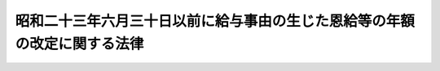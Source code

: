 .. _S31HO149:

==========================================================================
昭和二十三年六月三十日以前に給与事由の生じた恩給等の年額の改定に関する法律
==========================================================================

.. raw:: html
    
    
    <b>昭和二十三年六月三十日以前に給与事由の生じた恩給等の年額の改定に関する法律<br>
    （昭和三十一年六月十三日法律第百四十九号）</b><br><br><div align="right">最終改正：昭和四六年五月二九日法律第八一号</div><br><p>
    </p><div class="arttitle"><a name="1000000000000000000000000000000000000000000000000100000000000000000000000000000">（恩給年額の改定）</a>
    </div><div class="item"><b>第一条</b>
    <a name="1000000000000000000000000000000000000000000000000100000000001000000000000000000"></a>
    　昭和二十三年六月三十日以前に退職し、若しくは死亡した<a href="/cgi-bin/idxrefer.cgi?H_FILE=%91%e5%88%ea%93%f1%96%40%8e%6c%94%aa&amp;REF_NAME=%89%b6%8b%8b%96%40&amp;ANCHOR_F=&amp;ANCHOR_T=" target="inyo">恩給法</a>
    （大正十二年法律第四十八号）上の公務員（<a href="/cgi-bin/idxrefer.cgi?H_FILE=%91%e5%88%ea%93%f1%96%40%8e%6c%94%aa&amp;REF_NAME=%89%b6%8b%8b%96%40&amp;ANCHOR_F=&amp;ANCHOR_T=" target="inyo">恩給法</a>
    の一部を改正する法律（昭和二十八年法律第百五十五号。以下「法律第百五十五号」という。）附則<a href="/cgi-bin/idxrefer.cgi?H_FILE=%91%e5%88%ea%93%f1%96%40%8e%6c%94%aa&amp;REF_NAME=%91%e6%8f%5c%8f%f0%91%e6%88%ea%8d%80&amp;ANCHOR_F=5000000000000000000000000000000000000000000000000000000000000000000000000000000&amp;ANCHOR_T=5000000000000000000000000000000000000000000000000000000000000000000000000000000#5000000000000000000000000000000000000000000000000000000000000000000000000000000" target="inyo">第十条第一項</a>
    に規定する旧軍人並びに<a href="/cgi-bin/idxrefer.cgi?H_FILE=%91%e5%88%ea%93%f1%96%40%8e%6c%94%aa&amp;REF_NAME=%89%b6%8b%8b%96%40&amp;ANCHOR_F=&amp;ANCHOR_T=" target="inyo">恩給法</a>
    等の一部を改正する法律（昭和二十五年法律第百八十四号）附則<a href="/cgi-bin/idxrefer.cgi?H_FILE=%91%e5%88%ea%93%f1%96%40%8e%6c%94%aa&amp;REF_NAME=%91%e6%93%f1%8d%80%91%e6%93%f1%8d%86&amp;ANCHOR_F=5000000000000000000000000000000000000000000000000000000000000000000000000000000&amp;ANCHOR_T=5000000000000000000000000000000000000000000000000000000000000000000000000000000#5000000000000000000000000000000000000000000000000000000000000000000000000000000" target="inyo">第二項第二号</a>
    及び<a href="/cgi-bin/idxrefer.cgi?H_FILE=%91%e5%88%ea%93%f1%96%40%8e%6c%94%aa&amp;REF_NAME=%91%e6%8e%4f%8d%86&amp;ANCHOR_F=5000000000000000000000000000000000000000000000000000000000000000000000000000000&amp;ANCHOR_T=5000000000000000000000000000000000000000000000000000000000000000000000000000000#5000000000000000000000000000000000000000000000000000000000000000000000000000000" target="inyo">第三号</a>
    に規定する<a href="/cgi-bin/idxrefer.cgi?H_FILE=%91%e5%88%ea%93%f1%96%40%8e%6c%94%aa&amp;REF_NAME=%89%b6%8b%8b%96%40&amp;ANCHOR_F=&amp;ANCHOR_T=" target="inyo">恩給法</a>
    上の公務員を除く。以下「公務員」という。）若しくは、公務員に準ずる者（法律第百五十五号附則第十条第一項に規定する旧準軍人を除く。以下「準公務員」という。）又はこれらの者の遺族に給する<a href="/cgi-bin/idxrefer.cgi?H_FILE=%91%e5%88%ea%93%f1%96%40%8e%6c%94%aa&amp;REF_NAME=%89%b6%8b%8b%96%40&amp;ANCHOR_F=&amp;ANCHOR_T=" target="inyo">恩給法</a>
    に基く普通恩給（以下「普通恩給」という。）又は<a href="/cgi-bin/idxrefer.cgi?H_FILE=%91%e5%88%ea%93%f1%96%40%8e%6c%94%aa&amp;REF_NAME=%93%af%96%40&amp;ANCHOR_F=&amp;ANCHOR_T=" target="inyo">同法</a>
    に基く扶助料（<a href="/cgi-bin/idxrefer.cgi?H_FILE=%91%e5%88%ea%93%f1%96%40%8e%6c%94%aa&amp;REF_NAME=%89%b6%8b%8b%96%40%91%e6%8e%b5%8f%5c%8c%dc%8f%f0%91%e6%88%ea%8d%80%91%e6%88%ea%8d%86&amp;ANCHOR_F=1000000000000000000000000000000000000000000000007500000000001000000001000000000&amp;ANCHOR_T=1000000000000000000000000000000000000000000000007500000000001000000001000000000#1000000000000000000000000000000000000000000000007500000000001000000001000000000" target="inyo">恩給法第七十五条第一項第一号</a>
    （これに相当する従前の規定を含む。）に規定する扶助料以外の扶助料で昭和二十八年七月三十一日以前に給与事由の生じたものを除く。以下「扶助料」という。）で、その年額計算の基礎となつている俸給年額が三五四、〇〇〇円以下のものについては、昭和三十一年十月分以降、その年額を、その年額計算の基礎となつている俸給年額にそれぞれ対応する別表第一の仮定俸給年額を退職又は死亡当時の俸給年額とみなして算出して得た年額に改定する。
    </div>
    <div class="item"><b><a name="1000000000000000000000000000000000000000000000000100000000002000000000000000000">２</a>
    </b>
    　前項の規定により年額を改定される扶助料の年額の計算について、<a href="/cgi-bin/idxrefer.cgi?H_FILE=%91%e5%88%ea%93%f1%96%40%8e%6c%94%aa&amp;REF_NAME=%89%b6%8b%8b%96%40&amp;ANCHOR_F=&amp;ANCHOR_T=" target="inyo">恩給法</a>
    の一部を改正する法律（昭和二十九年法律第二百号）附則<a href="/cgi-bin/idxrefer.cgi?H_FILE=%91%e5%88%ea%93%f1%96%40%8e%6c%94%aa&amp;REF_NAME=%91%e6%8e%4f%8d%80&amp;ANCHOR_F=5000000000000000000000000000000000000000000000000000000000000000000000000000000&amp;ANCHOR_T=5000000000000000000000000000000000000000000000000000000000000000000000000000000#5000000000000000000000000000000000000000000000000000000000000000000000000000000" target="inyo">第三項</a>
    の規定により<a href="/cgi-bin/idxrefer.cgi?H_FILE=%91%e5%88%ea%93%f1%96%40%8e%6c%94%aa&amp;REF_NAME=%93%af%96%40&amp;ANCHOR_F=&amp;ANCHOR_T=" target="inyo">同法</a>
    による改正前の<a href="/cgi-bin/idxrefer.cgi?H_FILE=%91%e5%88%ea%93%f1%96%40%8e%6c%94%aa&amp;REF_NAME=%89%b6%8b%8b%96%40&amp;ANCHOR_F=&amp;ANCHOR_T=" target="inyo">恩給法</a>
    別表第四号表又は第五号表の規定を適用する場合においては、これらの表中別表第二の上欄に掲げるものは、同表下欄に掲げるものとする。
    </div>
    <div class="item"><b><a name="1000000000000000000000000000000000000000000000000100000000003000000000000000000">３</a>
    </b>
    　前二項の規定による恩給年額の改定は、裁定庁が受給者の請求を待たずに行う。
    </div>
    
    <p>
    </p><div class="item"><b><a name="1000000000000000000000000000000000000000000000000200000000000000000000000000000">第二条</a>
    </b>
    <a name="1000000000000000000000000000000000000000000000000200000000001000000000000000000"></a>
    　削除
    </div>
    
    <p>
    </p><div class="arttitle"><a name="1000000000000000000000000000000000000000000000000300000000000000000000000000000">（昭和三十一年十月一日以降給与事由の生ずる普通恩給についての改定規定の適用）</a>
    </div><div class="item"><b>第三条</b>
    <a name="1000000000000000000000000000000000000000000000000300000000001000000000000000000"></a>
    　昭和二十三年六月三十日以前に退職した公務員又は準公務員に給する普通恩給で、昭和三十一年十月一日以降給与事由の生ずるものについては、同年九月三十日に給与事由の生じたものとみなして、第一条の規定を適用する。この場合において、同条第一項中「昭和三十一年十月分以降」とあるのは、「普通恩給の給与事由の生じた日の属する月の翌月分以降」とする。
    </div>
    
    <p>
    </p><div class="arttitle"><a name="1000000000000000000000000000000000000000000000000400000000000000000000000000000">（長期在職者についての特例）</a>
    </div><div class="item"><b>第四条</b>
    <a name="1000000000000000000000000000000000000000000000000400000000001000000000000000000"></a>
    　普通恩給又は扶助料で、その基礎在職年に算入さにおいては、七九、八〇〇円を、恩給年額計算の基礎となつている俸給年額が六八、四〇〇円未満の場合においては、その俸給年額の千分の千百六十六倍に相当する金額（一円未満の端数があるときは、これを切り捨てる。）を、それぞれ仮定俸給年額とする。」を「七二、〇〇〇円未満の場合においては、その年額の千分の千二百三十三倍に相当する金額（一円未満の端数は、切り捨てる。）を仮定俸給年額とする。ただし、その仮定俸給年額が七九、八〇〇円未満となる場合においては、恩給年額計算の基礎となつた俸給と他の<a href="/cgi-bin/idxrefer.cgi?H_FILE=%91%e5%88%ea%93%f1%96%40%8e%6c%94%aa&amp;REF_NAME=%89%b6%8b%8b%96%40&amp;ANCHOR_F=&amp;ANCHOR_T=" target="inyo">恩給法</a>
    上の公務員又は都道府県（これに準ずるものを含む。）の退職年金に関する条例上の職員の俸給又は給料とが併給されていた場合において、当該恩給年額計算の基礎となつた俸給の額が、これらの併給された俸給又は給料の合算額の二分の一以下であつたときを除き、七九、八〇〇円を仮定俸給年額とする。」と読み替えるものとする。
    <div class="number"><b><a name="1000000000000000000000000000000000000000000000000400000000001000000001000000000">一</a>
    </b>
    　<a href="/cgi-bin/idxrefer.cgi?H_FILE=%91%e5%88%ea%93%f1%96%40%8e%6c%94%aa&amp;REF_NAME=%89%b6%8b%8b%96%40&amp;ANCHOR_F=&amp;ANCHOR_T=" target="inyo">恩給法</a>
    に規定する警察監獄職員以外の公務員に係るものにあつては、十七年（その公務員が昭和八年九月三十日以前に退職し、又は死亡したものである場合にあつては、十五年）
    </div>
    <div class="number"><b><a name="1000000000000000000000000000000000000000000000000400000000001000000002000000000">二</a>
    </b>
    　<a href="/cgi-bin/idxrefer.cgi?H_FILE=%91%e5%88%ea%93%f1%96%40%8e%6c%94%aa&amp;REF_NAME=%89%b6%8b%8b%96%40&amp;ANCHOR_F=&amp;ANCHOR_T=" target="inyo">恩給法</a>
    に規定する警察監獄職員たる公務員に係るものにあつては、十二年（その公務員が昭和八年九月三十日以前に退職し、又は死亡したものである場合にあつては、十年）
    </div>
    </div>
    
    
    <br><a name="5000000000000000000000000000000000000000000000000000000000000000000000000000000"></a>
    　　　<a name="5000000001000000000000000000000000000000000000000000000000000000000000000000000"><b>附　則</b></a>
    <br><p>
    　この法律は、公布の日から施行する。
    
    
    <br>　　　<a name="5000000002000000000000000000000000000000000000000000000000000000000000000000000"><b>附　則　（昭和三六年六月一六日法律第一三九号）　抄</b></a>
    <br></p><p>
    </p><div class="arttitle">（施行期日）</div>
    <div class="item"><b>第一条</b>
    　この法律は、昭和三十六年十月一日から施行する。
    </div>
    
    <p>
    </p><div class="arttitle">（昭和二十三年六月三十日以前に退職し、又は死亡した者に係る恩給についての経過措置）</div>
    <div class="item"><b>第六条</b>
    　この法律の施行の際現に改正前の昭和二十三年六月三十日以前に給与事由の生じた恩給等の年額の改定に関する法律（以下「法律第百四十九号」という。）の規定を適用された普通恩給又は扶助料を受けている者については、昭和三十六年十月分以降、その年額を改正後の法律第百四十九号及び恩給法等の一部を改正する法律（昭和三十三年法律第百二十四号）附則の規定を適用した場合の年額に改定する。
    </div>
    <div class="it用した場合に受けられるべき普通恩給又は扶助料の年額が現に受けている年額をこえることとなるときは、昭和三十六年十月以降、現に受けている普通恩給又は扶助料をこれらの規定を適用した場合の普通恩給又は扶助料に改定する。
    &lt;/DIV&gt;
    &lt;DIV class=" item><b>３</b>
    　第一項の規定は、昭和二十三年六月三十日以前から引き続き在職し、同年十二月一日以後退職し、又は死亡した恩給法上の公務員又は公務員に準ずる者について準用する。
    </div>
    <div class="item"><b>４</b>
    　第二項の規定は、第一項（前項において準用する場合を含む。）の規定に該当する者又はその遺族（第二項の規定によりその恩給年額を改定された者を除く。）について準用する。この場合において、同項中「この法律の施行の際」とあるのは「昭和四十六年九月三十日」と、「昭和三十六年十月」とあるのは「昭和四十六年十月」と読み替えるものとする。
    </div>
    
    <p>
    </p><div class="arttitle">（職権改定）</div>
    <div class="item"><b>第八条</b>
    　附則第二条第一項、附則第四条第一項、附則第五条第一項又は附則第六条第一項の規定による恩給年額の改定は、裁定庁が受給者の請求を待たずに行なう。
    </div>
    
    <br>　　　<a name="5000000003000000000000000000000000000000000000000000000000000000000000000000000"><b>附　則　（昭和三八年六月二七日法律第一一三号）　抄</b></a>
    <br><p>
    </p><div class="arttitle">（施行期日）</div>
    <div class="item"><b>第一条</b>
    　この法律は、昭和三十八年十月一日から施行する。
    </div>
    
    <p>
    </p><div class="item"><b>第四条</b>
    　昭和二十三年六月三十日以前に給与事由の生じた恩給等の年額の改定に関する法律により年額を改定された普通恩給又は扶助料の改定年額と従前の年額との差額の停止については、昭和三十八年九月分までは、改正前の同法第二条又は第三条の規定の例による。
    </div>
    
    <br>　　　<a name="5000000004000000000000000000000000000000000000000000000000000000000000000000000"><b>附　則　（昭和四六年五月二九日法律第八一号）　抄</b></a>
    <br><p>
    </p><div class="arttitle">（施行期日）</div>
    <div class="item"><b>第一条</b>
    　この法律は、昭和四十六年十月一日から施行する。
    </div>
    
    <p>
    </p><div class="arttitle">（文官等の恩給年額の改定）</div>
    <div class="item"><b>第二条</b>
    　昭和三十五年三月三十一日以前に退職し、若しくは死亡した公務員（恩給法の一部を改正する法律（昭和二十八年法律第百五十五号。以下「法律第百五十五号」という。）附則第十条第一項に規定する旧軍人（以下「旧軍人」という。）を除く。附則第十一条を除き、以下同じ。）若しくは公務員に準ずる者（法律第百五十五号附則第十条第一項に規定する旧準軍人（以下「旧準軍人」という。）を除く。以下同じ。）又はこれらの者の遺族に給する普通恩給又は扶助料については、その年額を、次の各号に掲げる年額に改定する。
    <div class="number"><b>一</b>
    　次号及び第三号の普通恩給及び扶助料以外の普通恩給及び扶助料については、昭和四十六年一月分から同年九月分までにあつてはその年額の計算の基礎となつている俸給年額にそれぞれ対応する附則別表第一の仮定俸給年額を、同年十月分以降にあつてはその年額の計算の基礎となつている俸給年額にそれぞれ対応する附則別表第二の仮定俸給年額を退職又は死亡当時の俸給年額とみなし、改正後の恩給法及び改正後の法律第百五十五号附則の規定によつて算出して得た年額
    </div>
    </div>
    
    <p>
    </p><div class="arttitle">（昭和二十三年六月三十日以前に給与事由の生じた恩給の年額の特例）</div>
    <div class="item"><b>第十二条</b>
    　附則第二条第一項第一号に規定する普通恩給又は扶助料で昭和二十三年六月三十日以前に退職し、又は死亡した公務員に係るもののうち、その基礎在職年に算入されている実在職年の年数が普通恩給についての最短恩給年限以上であるものに関する同号の規定の適用については、同日において恩給年額の計算の基礎となつていた俸給年額（以下「旧基礎俸給年額」という。）が一、一四〇円以下のものにあつては同号中「附則別表第二の仮定俸給年額」とあるのは「附則別表第二の仮定俸給年額の二段階上位の仮定俸給年額」とし、旧基礎俸給年額が一、一四〇円をこえ一、六二〇円以下のものにあつては同号中「附則別表第二の仮定俸給年額」とあるのは「附則別表第二の仮定俸給年額の一段階上位の仮定俸給年額」とする。
    </div>
    <div class="item"><b>２</b>
    　昭和二十二年七月一日から昭和二十三年六月三十日までに退職し、若しくは死亡した公務員又はその遺族に給する普通恩給又は扶助料で、その旧基礎俸給年額が、当該公務員が昭和二十二年六月三十日に退職したものとした場合における旧基礎俸給年額に相当する昭和二十三年六月三十日以前に給与事由の生じた恩給の特別措置に関する法律（昭和二十七年法律第二百四十四号）別表の上欄に掲げる旧基礎俸給年額の一段階（公務による傷病のため退職し、又は死亡した者に係る普通恩給又は扶助料については二段階）上位の同表の旧基礎俸給年額をこえることとなるものに関する前項の規定の適用については、当該一段階上位の旧基礎俸給年額（公務による傷病のため退職し、又は死亡した者に係る普通恩給又は扶助料については当該二段階上位の旧基礎俸給年額）を当該普通恩給又は扶助料の旧基礎俸給年額とみなす。
    </div>
    <div class="item"><b>３</b>
    　前項に規定する普通恩給又は扶助料に関する附則第二条第一項第一号の規定の適用については、同号中「同年十月分以降にあつてはその年額の計算の基礎となつている俸給年額」とあるのは、「同年十月分以降にあつては附則第十二条第二項の規定により同条第一項の規定の適用について普通恩給又は扶助料の旧基礎俸給年額とみなされた旧基礎俸給年額に基づき算出した普通恩給又は扶助料について恩給年額の改定に関する法令の規定（昭和二十三年六月三十日以前に給与事由の生じた恩給の特別措置に関する法律（昭和二十七年法律第二百四十四号）第三項の規定を除く。）を適用したとした場合に受けるべき普通恩給又は扶助料の年額の計算の基礎となつている俸給年額」とする。
    </div>
    <div class="item"><b>４</b>
    　前三項の規定は、前二項に規定する普通恩給又は扶助料のうち、前三項の規定を適用した場合において改定年額となるべき額が、これらの規定を適用しないとした場合において改定年額となるべき額に達しないときにおける当該普通恩給又は扶助料については、適用しない。
    </div>
    <div class="item"><b>５</b>
    　第一項から前項までの規定は、恩給年額の計算の基礎となつた俸給と都道府県（これに準ずるものを含む。）の退職年金に関する条例上の職員の俸給又は給料とが併給されていた者であつて、恩給年額の計算の基礎となつた俸給の額が、これらの併給された俸給又は給料の合算額の二分の一以下であつたものについては適用しない。
    </div>
    
    <p>
    </p><div class="arttitle">（職権改定）</div>
    <div class="item"><b>第十四条</b>
    　この法律の附則の規定による恩給年額の改定は、附則第三条及び第十一条の規定によるものを除き、裁定庁が受給者の請求を待たずに行なう。
    </div>
    
    <br><a name="5000000004000000000000000000000000000000000000000000000000000000000000000000001">附則別表第一　</a>
    <br><br><table border><tr valign="top"><td>
    恩給年額の計算の基礎となつている俸給年額</td>
    <td>
    仮定俸給年額</td>
    </tr><tr valign="top"><td>
    一六二、五〇〇円</td>
    <td>
    一六五、八〇〇円</td>
    </tr><tr valign="top"><td>
    一六六、九〇〇円</td>
    <td>
    一七〇、四〇〇円</td>
    </tr><tr valign="top"><td>
    一七〇、八〇〇円</td>
    <td>
    一七四、四〇〇円</td>
    </tr><tr valign="top"><td>
    一七六、四〇〇円</td>
    <td>
    一八〇、〇〇〇円</td>
    </tr><tr valign="top"><td>
    一七九、七〇〇円</td>
    <td>
    一八三、四〇〇円</td>
    </tr><tr valign="top"><td>
    一八六、〇〇円</td>
    <td>
    一八九、八〇〇円</td>
    </tr><tr valign="top"><td>
    一九五、〇〇円</td>
    <td>
    一九九、〇〇〇円</td>
    </tr><tr valign="top"><td>
    二〇四、五〇〇円</td>
    <td>
    二〇八、七〇〇円</td>
    </tr><tr valign="top"><td>
    二一三、七〇〇円</td>
    <td>
    二一八、一〇〇円</td>
    </tr><tr valign="top"><td>
    二二三、三〇〇円</td>
    <td>
    二二七、九〇〇円</td>
    </tr><tr valign="top"><td>
    二三二、六〇〇円</td>
    <td>
    二三七、四〇〇円</td>
    </tr><tr valign="top"><td>
    二四二、一〇〇円</td>
    <td>
    二四七、一〇〇円</td>
    </tr><tr valign="top"><td>
    二四八、二〇〇円</td>
    <td>
    二五三、三〇〇円</td>
    </tr><tr valign="top"><td>
    二五四、一〇〇円</td>
    <td>
    二五九、四〇〇円</td>
    </tr><tr valign="top"><td>
    二六一、一〇〇円</td>
    <td>
    二六六、五〇〇円</td>
    </tr><tr valign="top"><td>
    二七一、〇〇円</td>
    <td>
    二七六、六〇〇円</td>
    </tr><tr valign="top"><td>
    二七九、四〇〇円</td>
    <td>
    二八五、二〇〇円</td>
    </tr><tr valign="top"><td>
    二八七、四〇〇円</td>
    <td>
    二九三、四〇〇円</td>
    </tr><tr valign="top"><td>
    二九七、〇〇円</td>
    <td>
    三〇三、一〇〇円</td>
    </tr><tr valign="top"><td>
    三〇六、八〇〇円</td>
    <td>
    三一三、一〇〇円</td>
    </tr><tr valign="top"><td>
    三一七、三〇〇円</td>
    <td>
    三二三、九〇〇円</td>
    </tr><tr valign="top"><td>
    三二八、〇〇円</td>
    <td>
    三三四、八〇〇円</td>
    </tr><tr valign="top"><td>
    三四一、四〇〇円</td>
    <td>
    三四八、四〇〇円</td>
    </tr><tr valign="top"><td>
    三四九、六〇〇円</td>
    <td>
    三五六、九〇〇円</td>
    </tr><tr valign="top"><td>
    三六〇、六〇〇円</td>
    <td>
    三六八、一〇〇円</td>
    </tr><tr valign="top"><td>
    三七一、二〇〇円</td>
    <td>
    三七八、八〇〇円</td>
    </tr><tr valign="top"><td>
    三九二、四〇〇円</td>
    <td>
    四〇〇、五〇〇円</td>
    </tr><tr valign="top"><td>
    三九七、九〇〇円</td>
    <td>
    四〇六、一〇〇円</td>
    </tr><tr valign="top"><td>
    四一四、〇〇円</td>
    <td>
    四二二、六〇〇円</td>
    </tr><tr valign="top"><td>
    四三五、五〇〇円</td>
    <td>
    四四四、六〇〇円</td>
    </tr><tr valign="top"><td>
    四五九、四〇〇円</td>
    <td>
    四六八、九〇〇円</td>
    </tr><tr valign="top"><td>
    四七一、四〇〇円</td>
    <td>
    四八一、二〇〇円</td>
    </tr><tr valign="top"><td>
    四八三、〇〇円</td>
    <td>
    四九三、〇〇円</td>
    </tr><tr valign="top"><td>
    四九九、七〇〇円</td>
    <td>
    五一〇、〇〇円</td>
    </tr><tr valign="top"><td>
    五〇九、三〇〇円</td>
    <td>
    五一九、八〇〇円</td>
    </tr><tr valign="top"><td>
    五三七、六〇〇円</td>
    <td>
    五四八、七〇〇円</td>
    </tr><tr valign="top"><td>
    五五一、六〇〇円</td>
    <td>
    五六三、〇〇円</td>
    </tr><tr valign="top"><td>
    五六六、二〇〇円</td>
    <td>
    五七七、九〇〇円</td>
    </tr><tr valign="top"><td>
    五九四、四〇〇円</td>
    <td>
    六〇六、七〇〇円</td>
    </tr><tr valign="top"><td>
    六二二、九〇〇円</td>
    <td>
    六三五、八〇〇円</td>
    </tr><tr valign="top"><td>
    六三〇、三〇〇円</td>
    <td>
    六四三、四〇〇円</td>
    </tr><tr valign="top"><td>
    六五三、八〇〇円</td>
    <td>
    六六七、三〇〇円</td>
    </tr><tr valign="top"><td>
    六八七、二〇〇円</td>
    <td>
    七〇一、四〇〇円</td>
    </tr><tr valign="top"><td>
    七二〇、三〇〇円</td>
    <td>
    七三五、二〇〇円</td>
    </tr><tr valign="top"><td>
    七四〇、七〇〇円</td>
    <td>
    七五六、〇〇円</td>
    </tr><tr valign="top"><td>
    七六〇、七〇〇円</td>
    <td>
    七七六、四〇〇円</td>
    </tr><tr valign="top"><td>
    八〇一、一〇〇円</td>
    <td>
    八一七、六〇〇円</td>
    </tr><tr valign="top"><td>
    八四一、五〇〇円</td>
    <td>
    八五八、九〇〇円</td>
    </tr><tr valign="top"><td>
    八四九、六〇〇円</td>
    <td>
    八六七、一〇〇円</td>
    </tr><tr valign="top"><td>
    八八一、六〇〇円</td>
    <td>
    八九九、九〇〇円</td>
    </tr><tr valign="top"><td>
    九二二、一〇〇円</td>
    <td>
    九四一、二〇〇円</td>
    </tr><tr valign="top"><td>
    九六二、七〇〇円</td>
    <td>
    九八二、六〇〇円</td>
    </tr><tr valign="top"><td>
    一、〇〇二、八〇〇円</td>
    <td>
    一、〇二三、五〇〇円</td>
    </tr><tr valign="top"><td>
    一、〇二八、一〇〇円</td>
    <td>
    一、〇四九、四〇〇円</td>
    </tr><tr valign="top"><td>
    一、〇五五、二〇〇円</td>
    <td>
    一、〇七七、〇〇円</td>
    </tr><tr valign="top"><td>
    一、一〇七、三〇〇円</td>
    <td>
    一、一三〇、二〇〇円</td>
    </tr><tr valign="top"><td>
    一、一五九、九〇〇円</td>
    <td>
    一、一八三、九〇〇円</td>
    </tr><tr valign="top"><td>
    一、一八六、四〇〇円</td>
    <td>
    一、二一〇、九〇〇円</td>
    </tr><tr valign="top"><td>
    一、二一二、〇〇円</td>
    <td>
    一、二三七、一〇〇円</td>
    </tr><tr valign="top"><td>
    一、二六四、二〇〇円</td>
    <td>
    一、二九〇、四〇〇円</td>
    </tr><tr valign="top"><td>
    一、二八八、一〇〇円</td>
    <td>
    一、三一四、八〇〇円</td>
    </tr><tr valign="top"><td>
    一、三一六、四〇〇円</td>
    <td>
    一、三四三、七〇〇円</td>
    </tr><tr valign="top"><td>
    一、三六八、七〇〇円</td>
    <td>
    一、三九七、〇〇円</td>
    </tr><tr valign="top"><td>
    一、四二五、六〇〇円</td>
    <td>
    一、四五五、一〇〇円</td>
    </tr><tr valign="top"><td>
    一、四五四、九〇〇円</td>
    <td>
    一、四八五、〇〇円</td>
    </tr><tr valign="top"><td>
    一、四八二、六〇〇円</td>
    <td>
    一、五一三、三〇〇円</td>
    </tr><tr valign="top"><td>
    一、五一一、七〇〇円</td>
    <td>
    一、五四三、〇〇円</td>
    </tr><tr valign="top"><td>
    一、五三九、八〇〇円</td>
    <td>
    一、五七一、六〇〇円</td>
    </tr><tr valign="top"><td>
    一、五九六、六〇〇円</td>
    <td>
    一、六二九、六〇〇円</td>
    </tr><tr valign="top"><td>
    一、六五三、四〇〇円</td>
    <td>
    一、六八七、六〇〇円</td>
    </tr><tr valign="top"><td>円</td>
    <td>
    一、七四五、八〇〇円</td>
    </tr><tr valign="top"><td colspan="2">
    　恩給年額の計算の基礎となつている俸給年額が一六二、五〇〇円未満の場合又は一、七一〇、四〇〇円をこえる場合においては、その年額に百分の百二・〇七を乗じて得た額（その額に五十円未満の端数があるときはこれを切り捨て、五十円以上百円未満の端数があるときはこれを百円に切り上げるものとする。）とする。</td>
    </tr></table><br><br><br><a name="5000000004000000000000000000000000000000000000000000000000000000000000000000002">附則別表第二</a>
    <br><br><table border><tr valign="top"><td>
    恩給年額の計算の基礎となつている俸給年額</td>
    <td>
    仮定俸給年額</td>
    </tr><tr valign="top"><td>
    一六二、五〇〇円</td>
    <td>
    一七九、七〇〇円</td>
    </tr><tr valign="top"><td>
    一六六、九〇〇円</td>
    <td>
    一八四、七〇〇円</td>
    </tr><tr valign="top"><td>
    一七〇、八〇〇円</td>
    <td>
    一八九、〇〇〇円</td>
    </tr><tr valign="top"><td>
    一七六、四〇〇円</td>
    <td>
    一九五、一〇〇円</td>
    </tr><tr valign="top"><td>
    一七九、七〇〇円</td>
    <td>
    一九八、八〇〇円</td>
    </tr><tr valign="top"><td>
    一八六、〇〇〇円</td>
    <td>
    二〇五、七〇〇円</td>
    </tr><tr valign="top"><td>
    一九五、〇〇〇円</td>
    <td>
    二一五、七〇〇円</td>
    </tr><tr valign="top"><td>
    二〇四、五〇〇円</td>
    <td>
    二二六、二〇〇円</td>
    </tr><tr valign="top"><td>
    二一三、七〇〇円</td>
    <td>
    二三六、四〇〇円</td>
    </tr><tr valign="top"><td>
    二二三、三〇〇円</td>
    <td>
    二四七、〇〇〇円</td>
    </tr><tr valign="top"><td>
    二三二、六〇〇円</td>
    <td>
    二五七、三〇〇円</td>
    </tr><tr valign="top"><td>
    二四二、一〇〇円</td>
    <td>
    二六七、九〇〇円</td>
    </tr><tr valign="top"><td>
    二四八、二〇〇円</td>
    <td>
    二七四、六〇〇円</td>
    </tr><tr valign="top"><td>
    二五四、一〇〇円</td>
    <td>
    二八一、二〇〇円</td>
    </tr><tr valign="top"><td>
    二六一、一〇〇円</td>
    <td>
    二八八、九〇〇円</td>
    </tr><tr valign="top"><td>
    二七一、〇〇〇円</td>
    <td>
    二九九、八〇〇円</td>
    </tr><tr valign="top"><td>
    二七九、四〇〇円</td>
    <td>
    三〇九、二〇〇円</td>
    </tr><tr valign="top"><td>
    二八七、四〇〇円</td>
    <td>
    三一八、〇〇〇円</td>
    </tr><tr valign="top"><td>
    二九七、〇〇〇円</td>
    <td>
    三二八、六〇〇円</td>
    </tr><tr valign="top"><td>
    三〇六、八〇〇円</td>
    <td>
    三三九、四〇〇円</td>
    </tr><tr valign="top"><td>
    三一七、三〇〇円</td>
    <td>
    三五一、一〇〇円</td>
    </tr><tr valign="top"><td>
    三二八、〇〇〇円</td>
    <td>
    三六二、九〇〇円</td>
    </tr><tr valign="top"><td>
    三四一、四〇〇円</td>
    <td>
    三七七、七〇〇円</td>
    </tr><tr valign="top"><td>
    三四九、六〇〇円</td>
    <td>
    三八六、九〇〇円</td>
    </tr><tr valign="top"><td>
    三六〇、六〇〇円</td>
    <td>
    三九九、〇〇〇円</td>
    </tr><tr valign="top"><td>
    三七一、二〇〇円</td>
    <td>
    四一〇、六〇〇円</td>
    </tr><tr valign="top"><td>
    三九二、四〇〇円</td>
    <td>
    四三四、一〇〇円</td>
    </tr><tr valign="top"><td>
    三九七、九〇〇円</td>
    <td>
    四四〇、二〇〇円</td>
    </tr><tr valign="top"><td>
    四一四、〇〇〇円</td>
    <td>
    四五八、一〇〇円</td>
    </tr><tr valign="top"><td>
    四三五、五〇〇円</td>
    <td>
    四八一、九〇〇円</td>
    </tr><tr valign="top"><td>
    四五九、四〇〇円</td>
    <td>
    五〇八、三〇〇円</td>
    </tr><tr valign="top"><td>
    四七一、四〇〇円</td>
    <td>
    五二一、六〇〇円</td>
    </tr><tr valign="top"><td>
    四八三、〇〇〇円</td>
    <td>
    五三四、四〇〇円</td>
    </tr><tr valign="top"><td>
    四九九、七〇〇円</td>
    <td>
    五五二、八〇〇円</td>
    </tr><tr valign="top"><td>
    五〇九、三〇〇円</td>
    <td>
    五六三、五〇〇円</td>
    </tr><tr valign="top"><td>
    五三七、六〇〇円</td>
    <td>
    五九四、八〇〇円</td>
    </tr><tr valign="top"><td>
    五五一、六〇〇円</td>
    <td>
    六一〇、三〇〇円</td>
    </tr><tr valign="top"><td>
    五六六、二〇〇円</td>
    <td>
    六二六、四〇〇円</td>
    </tr><tr valign="top"><td>
    五九四、四〇〇円</td>
    <td>
    六五七、七〇〇円</td>
    </tr><tr valign="top"><td>
    六二二、九〇〇円</td>
    <td>
    六八九、二〇〇円</td>
    </tr><tr valign="top"><td>
    六三〇、三〇〇円</td>
    <td>
    六九七、四〇〇円</td>
    </tr><tr valign="top"><td>
    六五三、八〇〇円</td>
    <td>
    七二三、四〇〇円</td>
    </tr><tr valign="top"><td>
    六八七、二〇〇円</td>
    <td>
    七六〇、三〇〇円</td>
    </tr><tr valign="top"><td>
    七二〇、三〇〇円</td>
    <td>
    七九七、〇〇〇円</td>
    </tr><tr valign="top"><td>
    七四〇、七〇〇円</td>
    <td>
    八一九、五〇〇円</td>
    </tr><tr valign="top"><td>
    七六〇、七〇〇円</td>
    <td>
    八四一、六〇〇円</td>
    </tr><tr valign="top"><td>
    八〇一、一〇〇円</td>
    <td>
    八八六、三〇〇円</td>
    </tr><tr valign="top"><td>
    八四一、五〇〇円</td>
    <td>
    九三一、〇〇〇円</td>
    </tr><tr valign="top"><td>
    八四九、六〇〇円</td>
    <td>
    九三九、九〇〇円</td>
    </tr><tr valign="top"><td>
    八八一、六〇〇円</td>
    <td>
    九七五、五〇〇円</td>
    </tr><tr valign="top"><td>
    九二二、一〇〇円</td>
    <td>
    一、〇二〇、三〇〇円</td>
    </tr><tr valign="top"><td>
    九六二、七〇〇円</td>
    <td>
    一、〇六五、一〇〇円</td>
    </tr><tr valign="top"><td>
    一、〇〇二、八〇〇円</td>
    <td>
    一、一〇九、五〇〇円</td>
    </tr><tr valign="top"><td>
    一、〇二八、一〇〇円</td>
    <td>
    一、一三七、五〇〇円</td>
    </tr><tr valign="top"><td>
    一、〇五五、二〇〇円</td>
    <td>
    一、一六七、五〇〇円</td>
    </tr><tr valign="top"><td>
    一、一〇七、三〇〇円</td>
    <td>
    一、二二五、一〇〇円</td>
    </tr><tr valign="top"><td>
    一、一五九、九〇〇円</td>
    <td>
    一、二八三、三〇〇円</td>
    </tr><tr valign="top"><td>
    一、一八六、四〇〇円</td>
    <td>
    一、三一二、六〇〇円</td>
    </tr><tr valign="top"><td>
    一、二一二、〇〇〇円</td>
    <td>
    一、三四一、〇〇〇円</td>
    </tr><tr valign="top"><td>
    一、二六四、二〇〇円</td>
    <td>
    一、三九八、八〇〇円</td>
    </tr><tr valign="top"><td>
    一、二八八、一〇〇円</td>
    <td>
    一、四二五、二〇〇円</td>
    </tr><tr valign="top"><td>
    一、三一六、四〇〇円</td>
    <td>
    一、四五六、六〇〇円</td>
    </tr><tr valign="top"><td>
    一、三六八、七〇〇円</td>
    <td>
    一、五一四、三〇〇円</td>
    </tr><tr valign="top"><td>
    一、四二五、六〇〇円</td>
    <td>
    一、五七七、三〇〇円</td>
    </tr><tr valign="top"><td>
    一、四五四、九〇〇円</td>
    <td>
    一、六〇九、七〇〇円</td>
    </tr><tr valign="top"><td>
    一、四八二、六〇〇円</td>
    <td>
    一、六四〇、四〇〇円</td>
    </tr><tr valign="top"><td>
    一、五一一、七〇〇円</td>
    <td>
    一、六七二、六〇〇円</td>
    </tr><tr valign="top"><td>
    一、五三九、八〇〇円</td>
    <td>
    一、七〇三、六〇〇円</td>
    </tr><tr valign="top"><td>
    一、五九六、六〇〇円</td>
    <td>
    一、七六六、五〇〇円</td>
    </tr><tr valign="top"><td>
    一、六五三、四〇〇円</td>
    <td>
    一、八二九、四〇〇円</td>
    </tr><tr valign="top"><td>
    一、六八一、五〇〇円</td>
    <td>
    一、八六〇、五〇〇円</td>
    </tr><tr valign="top"><td>
    一、七一〇、四〇〇円</td>
    <td>
    一、八九二、四〇〇円</td>
    </tr><tr valign="top"><td colspan="2">
    恩給年額の計算の基礎となつている俸給年額が一六二、五〇〇円未満の場合又は一、七一〇，四〇〇円をこえる場合においては、その年額に百分の百十・六四を乗じて得た額（その額に五十円未満の端数があるときはこれを切り捨て、五十円以上百円未満の端数があるときはこれを百円に切り上げるものとする。）とする。</td>
    </tr></table><br><br><br><br><a name="3000000001000000000000000000000000000000000000000000000000000000000000000000000">別表第一　</a>
    <br><br><table border><tr valign="top"><td>
    恩給年額計算の基礎となつている俸給年額</td>
    <td>
    仮定俸給年額</td>
    <td rowspan="14">
    　</td>
    <td>
    恩給年額計算の基礎となつている俸給年額</td>
    <td>
    仮定俸給年額</td>
    </tr><tr valign="top"><td>
    円</td>
    <td>
    円</td>
    <td>
    円</td>
    <td>
    円</td>
    </tr><tr valign="top"><td>
    七二、〇〇〇</td>
    <td>
    七九、八〇〇</td>
    <td>
    一六〇、八〇〇</td>
    <td>
    一九六、八〇〇</td>
    </tr><tr valign="top"><td>
    七四、四〇〇</td>
    <td>
    八二、八〇〇</td>
    <td>
    一七五、二〇〇</td>
    <td>
    二一三、六〇〇</td>
    </tr><tr valign="top"><td>
    七九、八〇〇</td>
    <td>
    八八、八〇〇</td>
    <td>
    一八九、六〇〇</td>
    <td>
    二二二、〇〇〇</td>
    </tr><tr valign="top"><td>
    八五、八〇〇</td>
    <td>
    九四、八〇〇</td>
    <td>
    一九六、八〇〇</td>
    <td>
    二三〇、四〇〇</td>
    </tr><tr valign="top"><td>
    九一、八〇〇</td>
    <td>
    一〇〇、八〇〇</td>
    <td>
    二一三、六〇〇</td>
    <td>
    二四〇、〇〇〇</td>
    </tr><tr valign="top"><td>
    九七、八〇〇</td>
    <td>
    一一一、〇〇〇</td>
    <td>
    二二二、〇〇〇</td>
    <td>
    二四九、六〇〇</td>
    </tr><tr valign="top"><td>
    一〇三、八〇〇</td>
    <td>
    一二三、〇〇〇</td>
    <td>
    二四〇、〇〇〇</td>
    <td>
    二六八、八〇〇</td>
    </tr><tr valign="top"><td>
    一一一、〇〇〇</td>
    <td>
    一三三、二〇〇</td>
    <td>
    二五九、二〇〇</td>
    <td>
    二九〇、四〇〇</td>
    </tr><tr valign="top"><td>
    一一八、二〇〇</td>
    <td>
    一四四、〇〇〇</td>
    <td>
    二七九、六〇〇</td>
    <td>
    三一四、四〇〇</td>
    </tr><tr valign="top"><td>
    一二七、八〇〇</td>
    <td>
    一五四、八〇〇</td>
    <td>
    三〇一、二〇〇</td>
    <td>
    三四〇、八〇〇</td>
    </tr><tr valign="top"><td>
    一三八、六〇〇</td>
    <td>
    一六八、〇〇〇</td>
    <td>
    三二七、六〇〇</td>
    <td>
    三五四、〇〇〇</td>
    </tr><tr valign="top"><td>
    一四九、四〇〇</td>
    <td>
    一八二、四〇〇</td>
    <td>
    三五四、〇〇〇</td>
    <td>
    三六七、二〇〇</td>
    </tr><tr valign="top"><td colspan="5">
    恩給年額計算の基礎となつている俸給年額が七二、〇〇〇円未満六八、四〇〇円以上の場合においては、七九、八〇〇円を、恩給年額計算の基礎となつている俸給年額が六八、四〇〇円未満の場合においては、その俸給年額の千分の千百六十六倍に相当する金額（一円未満の端数があるときは、これを切り捨てる。）を、それぞれ仮定俸給年額とする。</td>
    </tr></table><br><br><a name="3000000002000000000000000000000000000000000000000000000000000000000000000000000">別表第二　</a>
    <br><br><table border><tr valign="top"><td>
    上欄</td>
    <td>
    下欄</td>
    </tr><tr valign="top"><td>
    二五九、二〇〇円ヲ超エ三九八、四〇〇円以下ノモノ</td>
    <td>
    二九〇、四〇〇円ヲ超エ三九八、四〇〇円以下ノモノ</td>
    </tr><tr valign="top"><td>
    二四九、六〇〇円ヲ超エ二五九、二〇〇円以下ノモノ</td>
    <td>
    二七九、六〇〇円ヲ超エ二九〇、四〇〇円以下ノモノ</td>
    </tr><tr valign="top"><td>
    二六八、八〇〇円ト退職当時ノ俸給年額トノ差額九、六〇〇円</td>
    <td>
    三〇一、二〇〇円ト退職当時ノ俸給年額トノ差額一〇、八〇〇円</td>
    </tr><tr valign="top"><td>
    一一八、二〇〇円ヲ超エ二四九、六〇〇円以下ノモノ</td>
    <td>
    一四四、〇〇〇円ヲ超エ二七九、六〇〇円以下ノモノ</td>
    </tr><tr valign="top"><td>
    一一四、六〇〇円ヲ超エ一一八、二〇〇円以下ノモノ</td>
    <td>
    一三八、六〇〇円ヲ超エ一四四、〇〇〇円以下ノモノ</td>
    </tr><tr valign="top"><td>
    九七、八〇〇円ヲ超エ一一四、六〇〇円以下ノモノ</td>
    <td>
    一一四、六〇〇円ヲ超エ一三八、六〇〇円以下ノモノ</td>
    </tr><tr valign="top"><td>
    一一八、二〇〇円ト退職当時ノ棒給年額トノ差額三、〇〇〇円</td>
    <td>
    一四四、〇〇〇円ト退職当時の俸給年額トノ差額四、八〇〇円</td>
    </tr><tr valign="top"><td>
    九四、八〇〇円ヲ超エ九七、八〇〇円以下ノモノ</td>
    <td>
    一〇七、四〇〇円ヲ超エ一一四、六〇〇円以下ノモノ</td>
    </tr><tr valign="top"><td>
    九一、八〇〇円ヲ超エ九四、八〇〇円以下ノモノ</td>
    <td>
    一〇〇、八〇〇円ヲ超エ一〇七、四〇〇円以下ノモノ</td>
    </tr><tr valign="top"><td>
    八八、八〇〇円ヲ超エ九一、八〇〇円以下ノモノ</td>
    <td>
    九七、八〇〇円ヲ超エ一〇〇、八〇〇円以下ノモノ</td>
    </tr><tr valign="top"><td>
    七九、八〇〇円ヲ超エ八八、八〇〇円以下ノモノ</td>
    <td>
    八八、八〇〇円ヲ超エ九七、八〇〇円以下ノモノ</td>
    </tr><tr valign="top"><td>
    九一、八〇〇〇</td>
    </tr><tr valign="top"><td>
    一三三、二〇〇</td>
    <td>
    一四四、〇〇〇</td>
    </tr><tr valign="top"><td>
    一四四、〇〇〇</td>
    <td>
    一五四、八〇〇</td>
    </tr><tr valign="top"><td>
    一五四、八〇〇</td>
    <td>
    一六八、〇〇〇</td>
    </tr><tr valign="top"><td>
    一六八、〇〇〇</td>
    <td>
    一八二、四〇〇</td>
    </tr><tr valign="top"><td>
    一八二、四〇〇</td>
    <td>
    一九六、八〇〇</td>
    </tr><tr valign="top"><td>
    一九六、八〇〇</td>
    <td>
    二一三、六〇〇</td>
    </tr><tr valign="top"><td>
    二一三、六〇〇</td>
    <td>
    二二二、〇〇〇</td>
    </tr><tr valign="top"><td>
    二二二、〇〇〇</td>
    <td>
    二三〇、四〇〇</td>
    </tr><tr valign="top"><td>
    二三〇、四〇〇</td>
    <td>
    二四〇、〇〇〇</td>
    </tr><tr valign="top"><td>
    二四〇、〇〇〇</td>
    <td>
    二四九、六〇〇</td>
    </tr><tr valign="top"><td>
    二四九、六〇〇</td>
    <td>
    二五九、二〇〇</td>
    </tr></table><br><br>